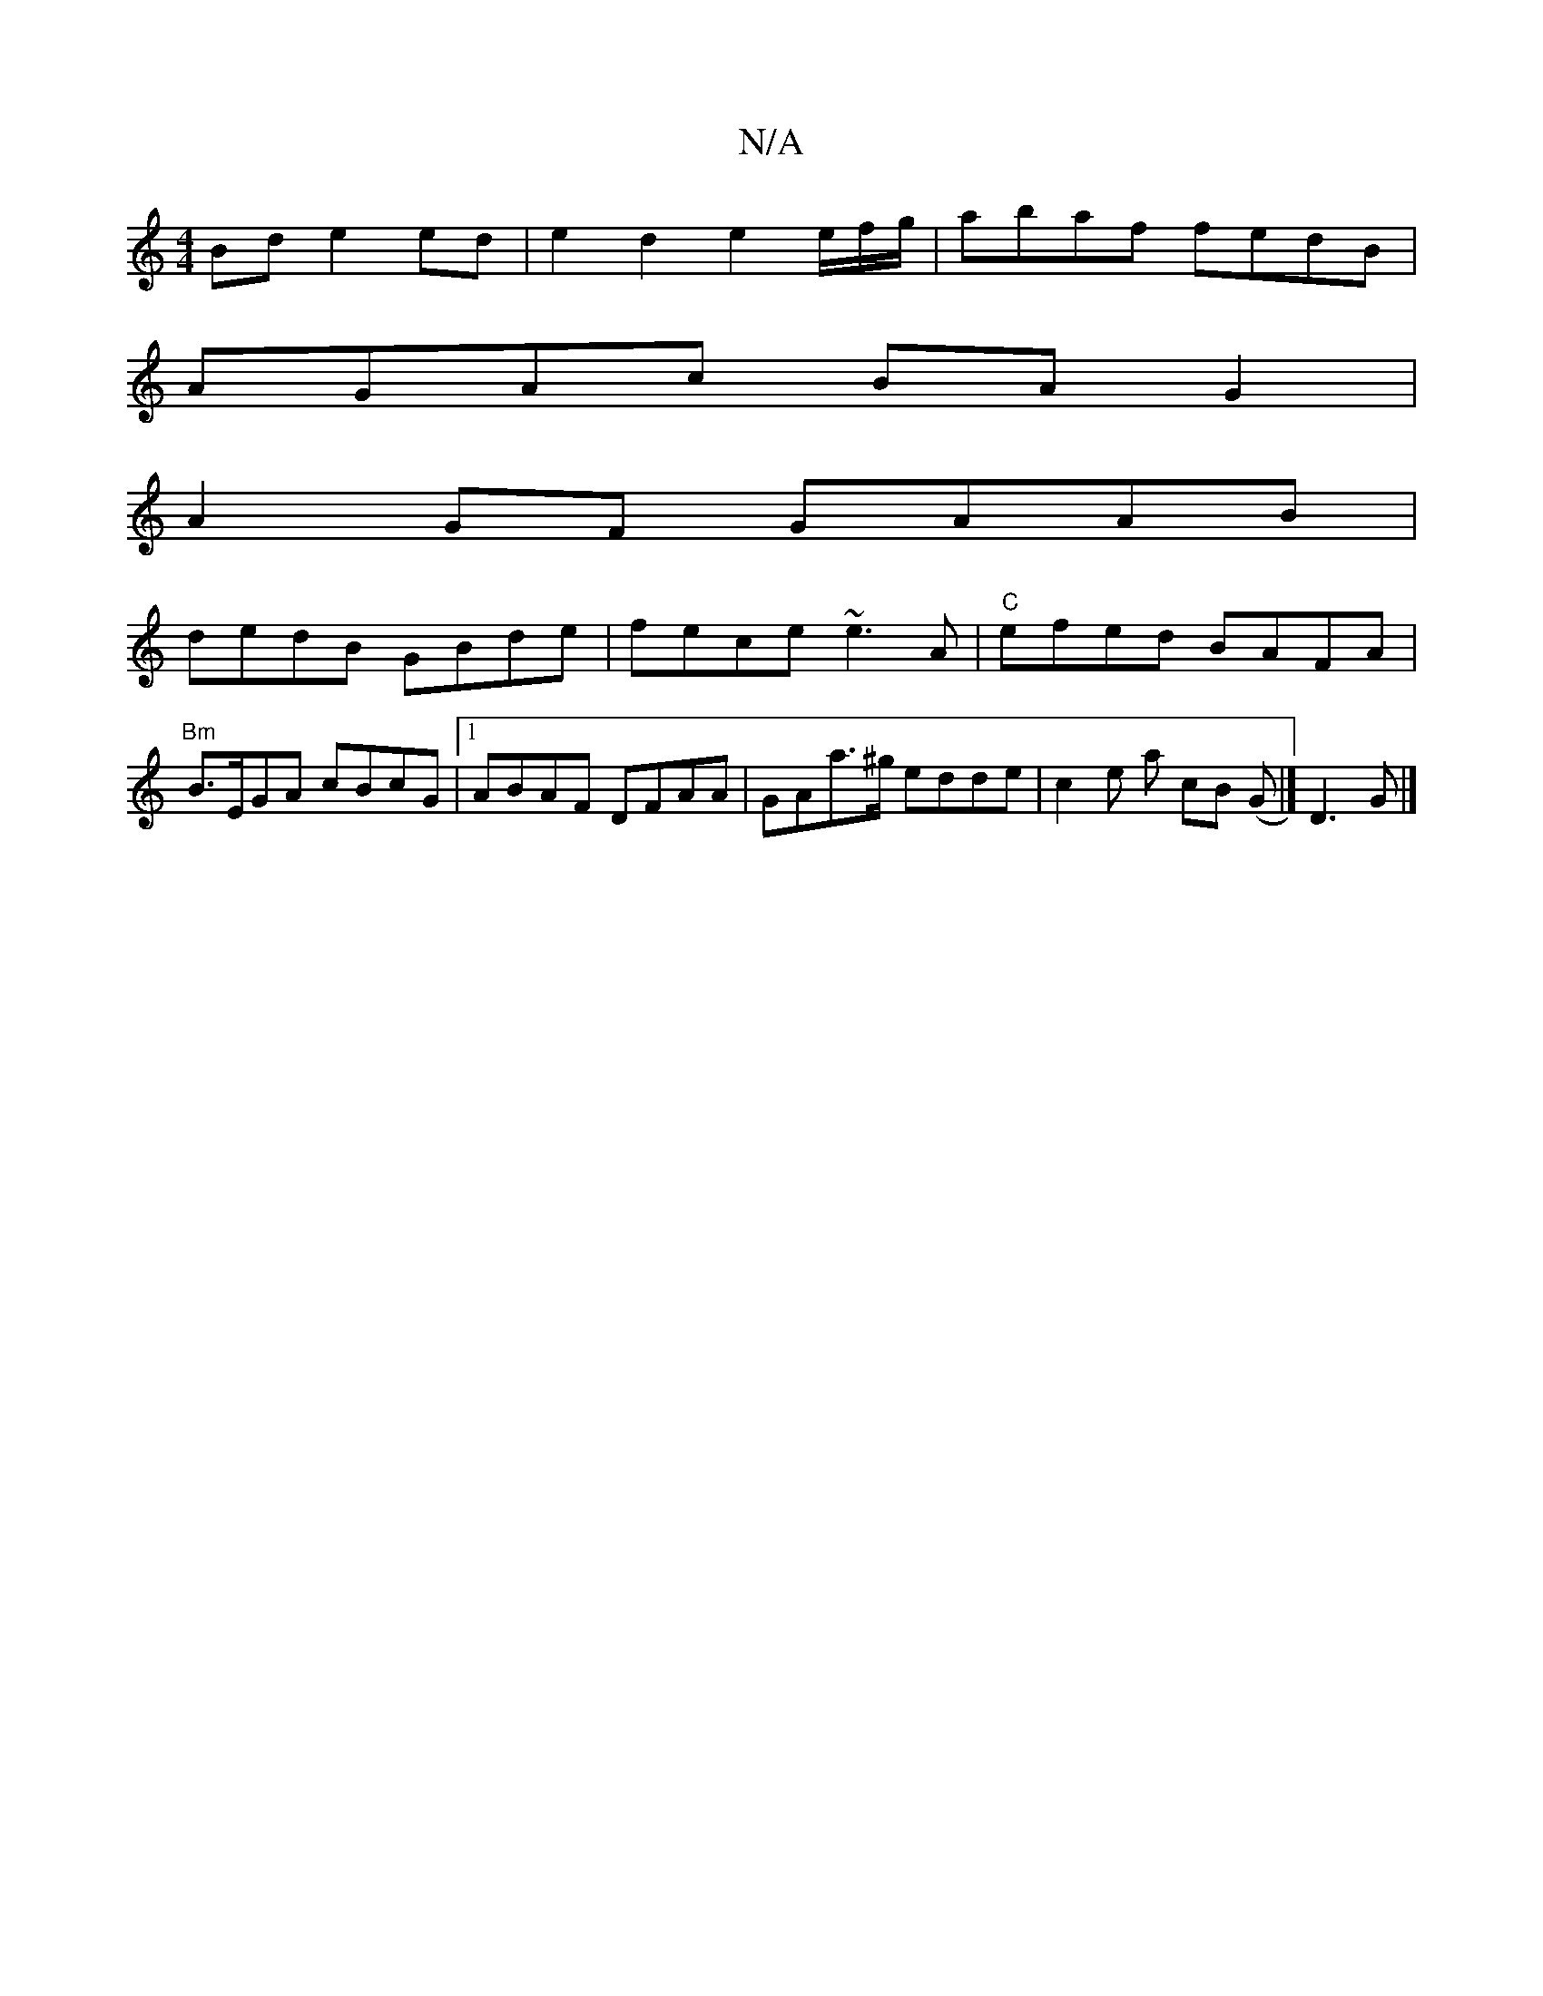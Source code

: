 X:1
T:N/A
M:4/4
R:N/A
K:Cmajor
Bd e2ed|e2 d2 e2e/f/g/ | abaf fedB|
AGAc BAG2|
A2GF GAAB|
dedB GBde| fece ~e3A|"C"efed BAFA| "Bm"B>EGA cBcG|1 ABAF DFAA|GAa>^g edde|c2 e a cB (G |] D3 G |]

|: |: E2 ||
D2 A2 AFAA | Bcfe G2 |]

A,3 A2